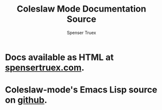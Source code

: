#+TITLE: Coleslaw Mode Documentation Source
#+AUTHOR: Spenser Truex
#+EMAIL: myself@spensertruex.com
* Docs available as HTML at [[https://spensertruex.com/coleslaw-mode][spensertruex.com]].
* Coleslaw-mode's Emacs Lisp source on [[https://github.com/equwal/coleslaw][github]].
